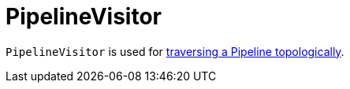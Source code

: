 = PipelineVisitor

`PipelineVisitor` is used for xref:Pipeline.adoc#traverseTopologically[traversing a Pipeline topologically].
